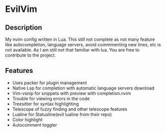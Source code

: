 * EvilVim
** Description
   My nvim config written in Lua. This still not complete as not many feature like autocompletion, language servers, avoid commmenting new lines, etc is not available. As I am still not that familiar with lua.
   You are free to contribute to the project.

** Features
  - Uses packer for plugin management
  - Native Lsp for completion with automatic language servers download
  - Vim-vsnip for snippets with preview with completion.nvim
  - Trouble for viewing errors in the code
  - Treesitter for syntax highlighting
  - Telescope of fuzzy finding and other telescope features
  - Lualine for Statusline(evil lualine from their repo)
  - Color highlight
  - Autocomment toggler
